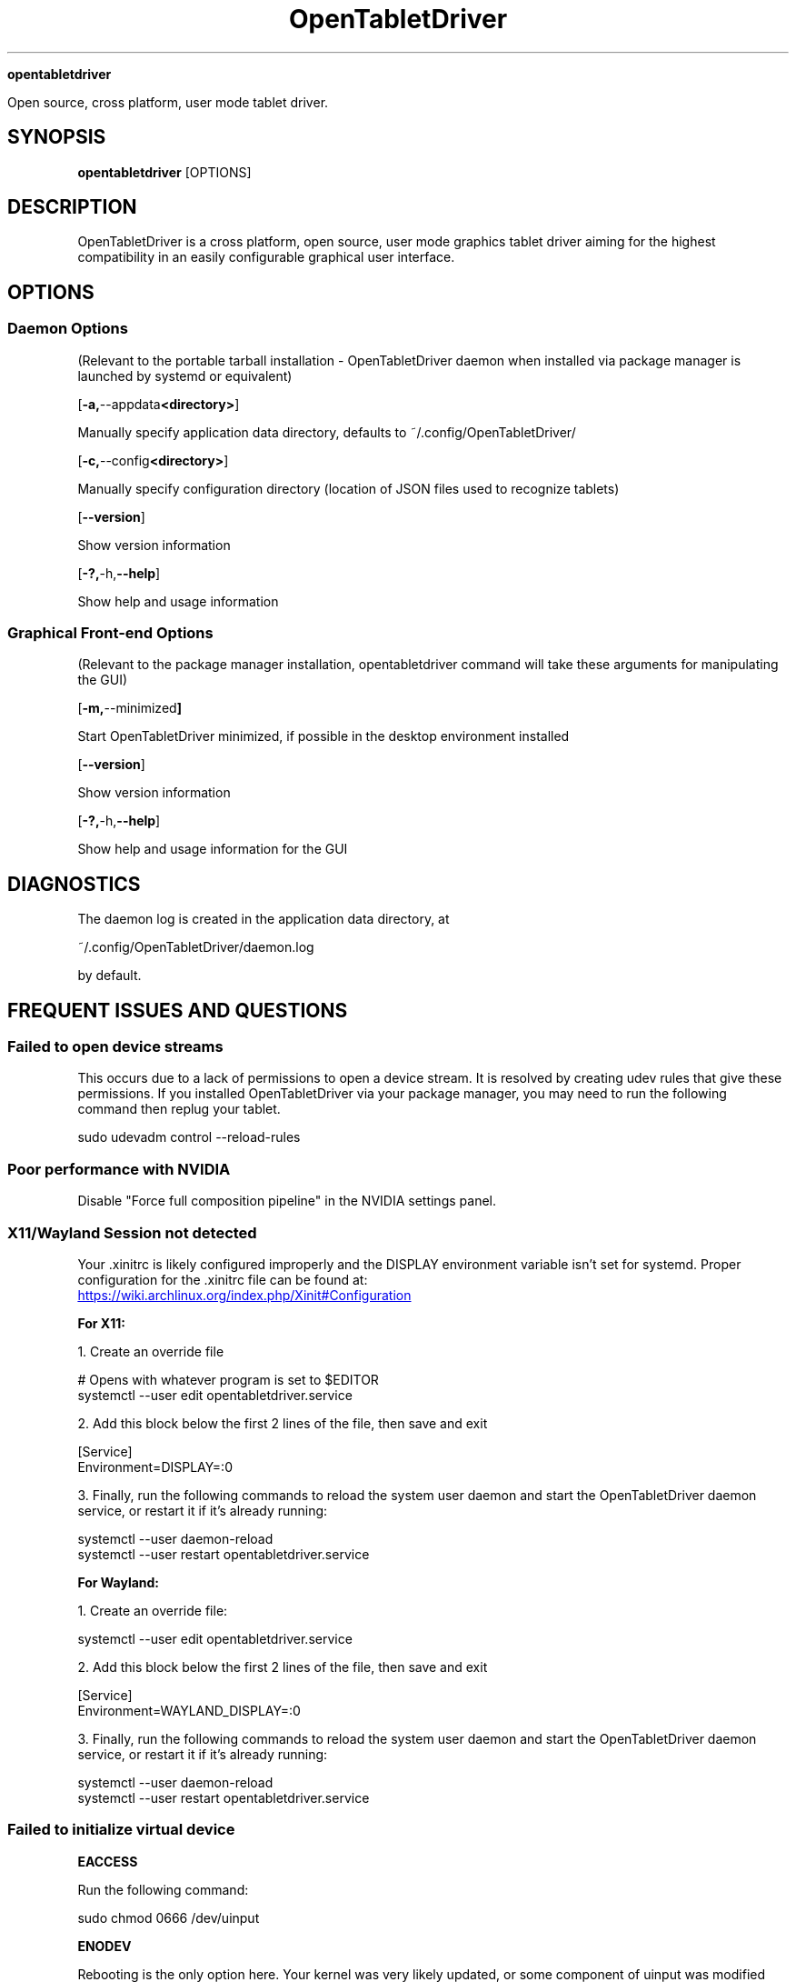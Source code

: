 .TH OpenTabletDriver 8

.Sh NAME

.B opentabletdriver

Open source, cross platform, user mode tablet driver.

.SY
.SH SYNOPSIS

.B opentabletdriver
.RB [OPTIONS]

.YS

.SH DESCRIPTION

OpenTabletDriver is a cross platform, open source, user mode graphics
tablet driver aiming for the highest compatibility in an easily
configurable graphical user interface.

.SH OPTIONS


.SS Daemon Options

(Relevant to the portable tarball installation - OpenTabletDriver daemon when
installed via package manager is launched by systemd or equivalent)

.OP "-a, --appdata <directory>"

Manually specify application data directory, defaults to
~/.config/OpenTabletDriver/

.OP "-c, --config <directory>"

Manually specify configuration directory (location of JSON files used
to recognize tablets)

.OP "--version"

Show version information

.OP "-?, -h, --help"

Show help and usage information

.SS Graphical Front-end Options

(Relevant to the package manager installation, opentabletdriver
command will take these arguments for manipulating the GUI)

.OP "-m, --minimized"

Start OpenTabletDriver minimized, if possible in the desktop environment installed

.OP "--version"

Show version information

.OP "-?, -h, --help"

Show help and usage information for the GUI


.SH DIAGNOSTICS

The daemon log is created in the application data directory, at

~/.config/OpenTabletDriver/daemon.log

by default.


.SH FREQUENT ISSUES AND QUESTIONS

.SS Failed to open device streams

This occurs due to a lack of permissions to open a device stream. It
is resolved by creating udev rules that give these permissions. If you
installed OpenTabletDriver via your package manager, you may need to
run the following command then replug your tablet.

.EX
sudo udevadm control --reload-rules
.EE

.SS Poor performance with NVIDIA

Disable "Force full composition pipeline" in the NVIDIA settings panel.


.SS X11/Wayland Session not detected

Your .xinitrc is likely configured improperly and the DISPLAY
environment variable isn't set for systemd. Proper configuration for
the .xinitrc file can be found at:

.UR https://wiki.archlinux.org/index.php/Xinit#Configuration
.UE

.B For X11:

1. Create an override file

.EX
# Opens with whatever program is set to $EDITOR
systemctl --user edit opentabletdriver.service
.EE

2. Add this block below the first 2 lines of the file, then save and exit

.EX
[Service]
Environment=DISPLAY=:0
.EE

3. Finally, run the following commands to reload the system user
daemon and start the OpenTabletDriver daemon service, or restart it if it's already
running:

.EX
systemctl --user daemon-reload
systemctl --user restart opentabletdriver.service
.EE

.B For Wayland:

1. Create an override file:

.EX
systemctl --user edit opentabletdriver.service
.EE

2. Add this block below the first 2 lines of the file, then save and exit

.EX
[Service]
Environment=WAYLAND_DISPLAY=:0
.EE

3. Finally, run the following commands to reload the system user
daemon and start the OpenTabletDriver daemon service, or restart it if it's already
running:

.EX
systemctl --user daemon-reload
systemctl --user restart opentabletdriver.service
.EE

.SS Failed to initialize virtual device

.B EACCESS

Run the following command:

.EX
sudo chmod 0666 /dev/uinput
.EE

.B ENODEV

Rebooting is the only option here. Your kernel was very likely
updated, or some component of uinput was modified which requires a
reboot to resolve.
